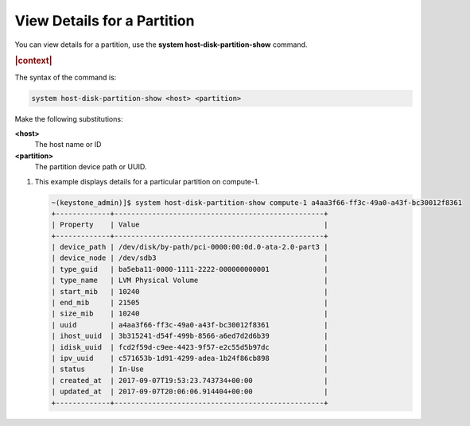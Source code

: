 
.. ujn1590525049608
.. _view-details-for-a-partition:

============================
View Details for a Partition
============================

You can view details for a partition, use the **system host-disk-partition-show**
command.

.. rubric:: |context|

The syntax of the command is:

.. code-block:: none

    system host-disk-partition-show <host> <partition>

Make the following substitutions:

**<host>**
    The host name or ID

**<partition>**
    The partition device path or UUID.

#.  This example displays details for a particular partition on compute-1.

    .. code-block:: none

        ~(keystone_admin)]$ system host-disk-partition-show compute-1 a4aa3f66-ff3c-49a0-a43f-bc30012f8361
        +-------------+--------------------------------------------------+
        | Property    | Value                                            |
        +-------------+--------------------------------------------------+
        | device_path | /dev/disk/by-path/pci-0000:00:0d.0-ata-2.0-part3 |
        | device_node | /dev/sdb3                                        |
        | type_guid   | ba5eba11-0000-1111-2222-000000000001             |
        | type_name   | LVM Physical Volume                              |
        | start_mib   | 10240                                            |
        | end_mib     | 21505                                            |
        | size_mib    | 10240                                            |
        | uuid        | a4aa3f66-ff3c-49a0-a43f-bc30012f8361             |
        | ihost_uuid  | 3b315241-d54f-499b-8566-a6ed7d2d6b39             |
        | idisk_uuid  | fcd2f59d-c9ee-4423-9f57-e2c55d5b97dc             |
        | ipv_uuid    | c571653b-1d91-4299-adea-1b24f86cb898             |
        | status      | In-Use                                           |
        | created_at  | 2017-09-07T19:53:23.743734+00:00                 |
        | updated_at  | 2017-09-07T20:06:06.914404+00:00                 |
        +-------------+--------------------------------------------------+


